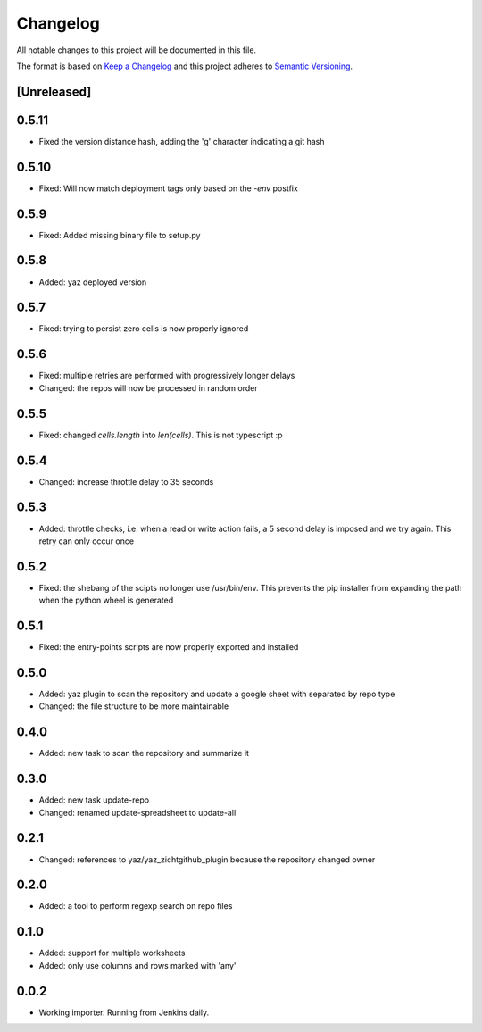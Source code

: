 =========
Changelog
=========

All notable changes to this project will be documented in this file.

The format is based on `Keep a Changelog <http://keepachangelog.com/>`_
and this project adheres to `Semantic Versioning <http://semver.org/>`_.

[Unreleased]
------------

0.5.11
------

- Fixed the version distance hash, adding the 'g' character indicating a git hash

0.5.10
------

- Fixed: Will now match deployment tags only based on the `-env` postfix

0.5.9
-----

- Fixed: Added missing binary file to setup.py

0.5.8
-----

- Added: yaz deployed version

0.5.7
-----

- Fixed: trying to persist zero cells is now properly ignored

0.5.6
-----

- Fixed: multiple retries are performed with progressively longer delays
- Changed: the repos will now be processed in random order

0.5.5
-----

- Fixed: changed `cells.length` into `len(cells)`.  This is not typescript :p

0.5.4
-----

- Changed: increase throttle delay to 35 seconds

0.5.3
-----

- Added: throttle checks, i.e. when a read or write action fails,
  a 5 second delay is imposed and we try again.  This retry can only
  occur once

0.5.2
-----

- Fixed: the shebang of the scipts no longer use /usr/bin/env.  This
  prevents the pip installer from expanding the path when the python
  wheel is generated

0.5.1
-----

- Fixed: the entry-points scripts are now properly exported and
  installed

0.5.0
-----

- Added: yaz plugin to scan the repository and update a google sheet
  with separated by repo type
- Changed: the file structure to be more maintainable

0.4.0
-----

- Added: new task to scan the repository and summarize it

0.3.0
-----

- Added: new task update-repo
- Changed: renamed update-spreadsheet to update-all

0.2.1
-----

- Changed: references to yaz/yaz_zichtgithub_plugin because the
  repository changed owner

0.2.0
-----

- Added: a tool to perform regexp search on repo files

0.1.0
-----

- Added: support for multiple worksheets
- Added: only use columns and rows marked with 'any'

0.0.2
-----

- Working importer.  Running from Jenkins daily.
